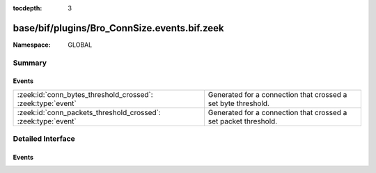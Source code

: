 :tocdepth: 3

base/bif/plugins/Bro_ConnSize.events.bif.zeek
=============================================
.. zeek:namespace:: GLOBAL


:Namespace: GLOBAL

Summary
~~~~~~~
Events
######
============================================================= ===============================================================
:zeek:id:`conn_bytes_threshold_crossed`: :zeek:type:`event`   Generated for a connection that crossed a set byte threshold.
:zeek:id:`conn_packets_threshold_crossed`: :zeek:type:`event` Generated for a connection that crossed a set packet threshold.
============================================================= ===============================================================


Detailed Interface
~~~~~~~~~~~~~~~~~~
Events
######
.. zeek:id:: conn_bytes_threshold_crossed

   :Type: :zeek:type:`event` (c: :zeek:type:`connection`, threshold: :zeek:type:`count`, is_orig: :zeek:type:`bool`)

   Generated for a connection that crossed a set byte threshold. Note that this
   is a low level event that should usually be avoided for user code. Use
   ConnThreshold::bytes_threshold_crossed instead.
   

   :c: the connection
   

   :threshold: the threshold that was set
   

   :is_orig: true if the threshold was crossed by the originator of the connection
   
   .. zeek:see:: set_current_conn_packets_threshold set_current_conn_bytes_threshold conn_packets_threshold_crossed
                get_current_conn_bytes_threshold get_current_conn_packets_threshold

.. zeek:id:: conn_packets_threshold_crossed

   :Type: :zeek:type:`event` (c: :zeek:type:`connection`, threshold: :zeek:type:`count`, is_orig: :zeek:type:`bool`)

   Generated for a connection that crossed a set packet threshold. Note that this
   is a low level event that should usually be avoided for user code. Use
   ConnThreshold::bytes_threshold_crossed instead.
   

   :c: the connection
   

   :threshold: the threshold that was set
   

   :is_orig: true if the threshold was crossed by the originator of the connection
   
   .. zeek:see:: set_current_conn_packets_threshold set_current_conn_bytes_threshold conn_bytes_threshold_crossed
                get_current_conn_bytes_threshold get_current_conn_packets_threshold


